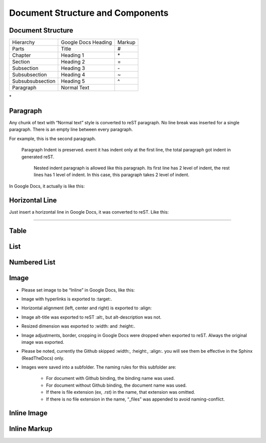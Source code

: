 
Document Structure and Components
#################################

Document Structure
******************


+----------------+-------------------+------+
|Hierarchy       |Google Docs Heading|Markup|
+----------------+-------------------+------+
|Parts           |Title              |#     |
+----------------+-------------------+------+
|Chapter         |Heading 1          |\*    |
+----------------+-------------------+------+
|Section         |Heading 2          |=     |
+----------------+-------------------+------+
|Subsection      |Heading 3          |\-    |
+----------------+-------------------+------+
|Subsubsection   |Heading 4          |~     |
+----------------+-------------------+------+
|Subsubsubsection|Heading 5          |^     |
+----------------+-------------------+------+
|Paragraph       |Normal Text        |      |
+----------------+-------------------+------+

\*

Paragraph
*********

Any chunk of text with “Normal text” style is converted to reST paragraph.  No line break was inserted for a single paragraph. There is an empty line between every paragraph.

For example, this is the second paragraph.

   Paragraph Indent is preserved. event it has indent only at the first line, the total paragraph got indent in generated reST.

      Nested indent paragraph is allowed like this paragraph. Its first line has 2 level of indent, the rest lines has 1 level of indent. In this case, this paragraph takes 2 level of indent.

In Google Docs, it actually is like this:


.. image:: DocStructure/img_1.png
   :height: 285 px
   :width: 697 px

Horizontal Line
***************

Just insert a horizontal line in Google Docs, it was converted to reST. Like this:

--------

Table
*****

List
****

Numbered List
*************

Image
*****

* Please set image to be “Inline” in Google Docs, like this:


.. image:: DocStructure/img_2.png
   :height: 60 px
   :width: 206 px
   :align: center

* Image with hyperlinks is exported to :target:.

* Horizontal alignment (left, center and right) is exported to :align:

* Image alt\-title was exported to reST :alt:, but alt\-description was not.

* Resized dimension was exported to  :width: and :height:. 

* Image adjustments, border, cropping in Google Docs were dropped when exported to reST. Always the original image was exported.

* Please be noted, currently the Github skipped :width:, :height:, :align:. you will see them be effective in the Sphinx (ReadTheDocs) only.

* Images were saved into a subfolder. The naming rules for this subfolder are:

   * For document with Github binding, the binding name was used.

   * For document without Github binding, the document name was used.

   * If there is file extension (ex, .rst) in the name, that extension was omitted.

   * If there is no file extension in the name, “_files” was appended to avoid naming\-conflict.

Inline Image
************

Inline Markup
*************
